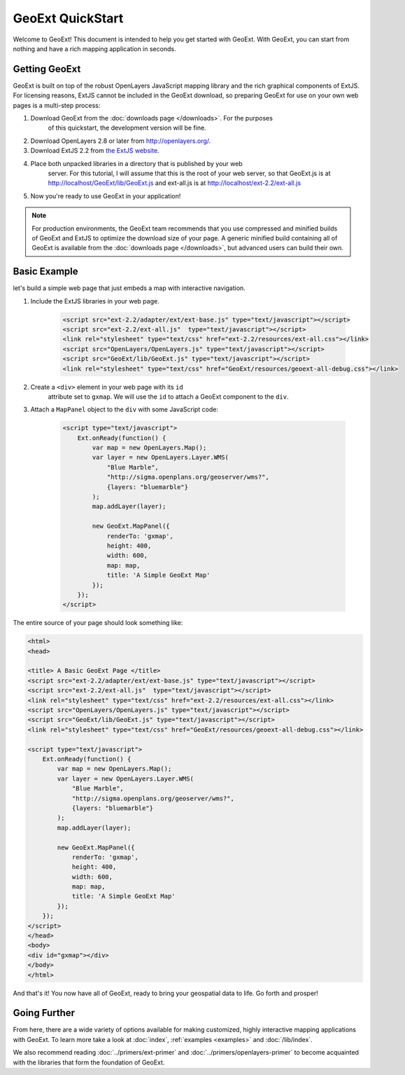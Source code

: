 ===================
 GeoExt QuickStart
===================

Welcome to GeoExt!  This document is intended to help you get started
with GeoExt.  With GeoExt, you can start from nothing and have a rich
mapping application in seconds.


Getting GeoExt
==============

GeoExt is built on top of the robust OpenLayers JavaScript mapping
library and the rich graphical components of ExtJS.  For licensing
reasons, ExtJS cannot be included in the GeoExt download, so preparing
GeoExt for use on your own web pages is a multi-step process:

#. Download GeoExt from the :doc:`downloads page </downloads>`. For the purposes
    of this quickstart, the development version will be fine.

#. Download OpenLayers 2.8 or later from http://openlayers.org/. 

#. Download ExtJS 2.2 from `the ExtJS website <http://extjs.com/products/extjs/download.php>`_.

#. Place both unpacked libraries in a directory that is published by your web
    server. For this tutorial, I will assume that this is the root of your web
    server, so that GeoExt.js is at http://localhost/GeoExt/lib/GeoExt.js and
    ext-all.js is at http://localhost/ext-2.2/ext-all.js

#. Now you're ready to use GeoExt in your application!

.. note:: For production environments, the GeoExt team recommends that
    you use compressed and minified builds of GeoExt and ExtJS to
    optimize the download size of your page.  A generic minified build
    containing all of GeoExt is available from the
    :doc:`downloads page </downloads>`, but advanced users can build their
    own.



Basic Example
=============

let's build a simple web page that just embeds a map with interactive
navigation.

#. Include the ExtJS libraries in your web page.

    .. code-block:: html
    
        <script src="ext-2.2/adapter/ext/ext-base.js" type="text/javascript"></script>
        <script src="ext-2.2/ext-all.js"  type="text/javascript"></script>
        <link rel="stylesheet" type="text/css" href="ext-2.2/resources/ext-all.css"></link>
        <script src="OpenLayers/OpenLayers.js" type="text/javascript"></script>
        <script src="GeoExt/lib/GeoExt.js" type="text/javascript"></script>
        <link rel="stylesheet" type="text/css" href="GeoExt/resources/geoext-all-debug.css"></link>

#. Create a ``<div>`` element in your web page with its ``id``
    attribute set to ``gxmap``.  We will use the ``id`` to attach a
    GeoExt component to the ``div``.

#. Attach a ``MapPanel`` object to the ``div`` with some JavaScript code:

    .. code-block:: html 
    
        <script type="text/javascript">
            Ext.onReady(function() {
                var map = new OpenLayers.Map();
                var layer = new OpenLayers.Layer.WMS(
                    "Blue Marble",
                    "http://sigma.openplans.org/geoserver/wms?",
                    {layers: "bluemarble"}
                );
                map.addLayer(layer);
    
                new GeoExt.MapPanel({
                    renderTo: 'gxmap',
                    height: 400,
                    width: 600,
                    map: map,
                    title: 'A Simple GeoExt Map'
                });
            });
        </script>

The entire source of your page should look something like:

.. code-block:: html

    <html>
    <head>

    <title> A Basic GeoExt Page </title>
    <script src="ext-2.2/adapter/ext/ext-base.js" type="text/javascript"></script>
    <script src="ext-2.2/ext-all.js"  type="text/javascript"></script>
    <link rel="stylesheet" type="text/css" href="ext-2.2/resources/ext-all.css"></link>
    <script src="OpenLayers/OpenLayers.js" type="text/javascript"></script>
    <script src="GeoExt/lib/GeoExt.js" type="text/javascript"></script>
    <link rel="stylesheet" type="text/css" href="GeoExt/resources/geoext-all-debug.css"></link>

    <script type="text/javascript">
        Ext.onReady(function() {
            var map = new OpenLayers.Map();
            var layer = new OpenLayers.Layer.WMS(
                "Blue Marble",
                "http://sigma.openplans.org/geoserver/wms?",
                {layers: "bluemarble"}
            );
            map.addLayer(layer);

            new GeoExt.MapPanel({
                renderTo: 'gxmap',
                height: 400,
                width: 600,
                map: map,
                title: 'A Simple GeoExt Map'
            });
        });
    </script>
    </head>
    <body>
    <div id="gxmap"></div>
    </body>
    </html>

And that's it! You now have all of GeoExt, ready to bring your geospatial data
to life. Go forth and prosper!

Going Further
=============

From here, there are a wide variety of options available for making
customized, highly interactive mapping applications with GeoExt.  To
learn more take a look at :doc:`index`, :ref:`examples <examples>` and
:doc:`/lib/index`.

We also recommend reading :doc:`../primers/ext-primer` and
:doc:`../primers/openlayers-primer` to become acquainted with the libraries that
form the foundation of GeoExt.

